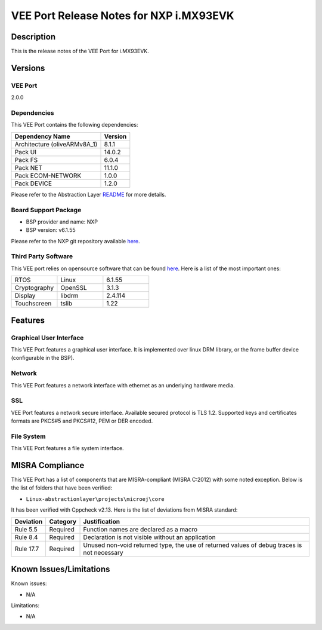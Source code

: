 ..
    Copyright 2024 MicroEJ Corp. All rights reserved.
    Use of this source code is governed by a BSD-style license that can be found with this software..

.. |BOARD_NAME| replace:: i.MX93EVK
.. |VEEPORT_VER| replace:: 2.0.0
.. |VEEPORT| replace:: VEE Port
.. |MANUFACTURER| replace:: NXP

=======================================================
|VEEPORT| Release Notes for |MANUFACTURER| |BOARD_NAME|
=======================================================

Description
===========

This is the release notes of the |VEEPORT| for |BOARD_NAME|.

Versions
========

|VEEPORT|
---------

|VEEPORT_VER|

Dependencies
------------

This |VEEPORT| contains the following dependencies:

.. list-table::
   :header-rows: 1
   
   * - Dependency Name
     - Version
   * - Architecture (oliveARMv8A_1)
     - 8.1.1
   * - Pack UI
     - 14.0.2
   * - Pack FS
     - 6.0.4
   * - Pack NET
     - 11.1.0
   * - Pack ECOM-NETWORK
     - 1.0.0
   * - Pack DEVICE
     - 1.2.0

Please refer to the Abstraction Layer `README <https://github.com/MicroEJ/AbstractionLayer-Linux>`__ for more details.

Board Support Package
---------------------

- BSP provider and name: NXP
- BSP version: v6.1.55

Please refer to the NXP git repository
available `here
<https://github.com/nxp-imx/meta-imx>`__.

Third Party Software
--------------------

This VEE port relies on opensource software that can be found `here
<https://github.com/nxp-imx/meta-imx>`__. Here
is a list of the most important ones:

.. list-table::
   :widths: 3 3 3

   * - RTOS 
     - Linux
     - 6.1.55
   * - Cryptography 
     - OpenSSL
     - 3.1.3
   * - Display
     - libdrm
     - 2.4.114
   * - Touchscreen
     - tslib
     - 1.22

Features
========

Graphical User Interface
------------------------

This |VEEPORT| features a graphical user interface.
It is implemented over linux DRM library, or the frame buffer device (configurable in the BSP).

Network
-------

This |VEEPORT| features a network interface with ethernet as an
underlying hardware media.

SSL
-------

|VEEPORT| features a network secure interface. Available
secured protocol is TLS 1.2. Supported keys and
certificates formats are PKCS#5 and PKCS#12, PEM or DER encoded.

File System
-------

This |VEEPORT| features a file system interface.

MISRA Compliance
================

This VEE Port has a list of components that are MISRA-compliant (MISRA C:2012) with some noted exception.
Below is the list of folders that have been verified:

- ``Linux-abstractionlayer\projects\microej\core``

It has been verified with Cppcheck v2.13. Here is the list of deviations from MISRA standard:

+-----------+----------+---------------------------------------------+
| Deviation | Category | Justification                               |
+===========+==========+=============================================+
| Rule 5.5  | Required | Function names are declared as a macro      |
+-----------+----------+---------------------------------------------+
| Rule 8.4  | Required | Declaration is not visible without an       |
|           |          | application                                 |
+-----------+----------+---------------------------------------------+
| Rule 17.7 | Required | Unused non-void returned type, the use of   |
|           |          | returned values of debug traces is not      |
|           |          | necessary                                   |
+-----------+----------+---------------------------------------------+

Known Issues/Limitations
========================

Known issues:

- N/A

Limitations:

- N/A
